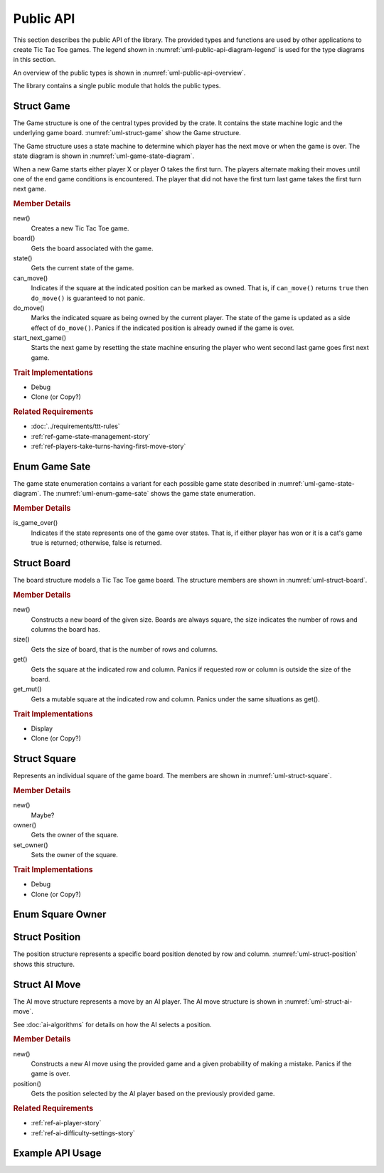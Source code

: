 ##########
Public API
##########
This section describes the public API of the library. The provided types and
functions are used by other applications to create Tic Tac Toe games. The legend
shown in :numref:`uml-public-api-diagram-legend` is used for the type diagrams
in this section.

..  _uml-public-api-diagram-legend:
..  uml::
    :caption: Legend used for the type diagrams in this section.

    hide members

    package Module {

    }
    interface Trait
    class Struct {
        +field
        +method()
    }

    enum Enum {
        EnumVariant
    }

    show Struct members
    show Enum fields


An overview of the public types is shown in :numref:`uml-public-api-overview`.

..  _uml-public-api-overview:
..  uml::
    :caption: Public modules, structures, and other types.

    hide members

    package tic_tac_toe {
        class Game
        enum GameState
        class Board
        class Square
        class Position
        enum SquareOwner
        class AIMove
    }

The library contains a single public module that holds the public types.


===========
Struct Game
===========
The Game structure is one of the central types provided by the crate. It contains
the state machine logic and the underlying game board. :numref:`uml-struct-game`
show the Game structure.

..  _uml-struct-game:
..  uml::
    :caption: The Game structure.

    hide empty fields

    class Game {
        +new()
        +board() -> Board
        +state() -> GameState
        +can_move(position) -> bool
        +do_move(position)
        +start_next_game()
    }

The Game structure uses a state machine to determine which player has the next
move or when the game is over. The state diagram is shown in
:numref:`uml-game-state-diagram`.

..  _uml-game-state-diagram:
..  uml::
    :caption: State diagram of a Tic Tac Toe game.

    hide empty description

    [*] --> PlayerXMove
    [*] --> PlayerOMove

    PlayerXMove --> PlayerOMove
    PlayerXMove --> PlayerXWin
    PlayerXMove --> CatsGame

    PlayerOMove --> PlayerXMove
    PlayerOMove --> PlayerOWin
    PlayerOMove --> CatsGame

When a new Game starts either player X or player O takes the first turn.
The players alternate making their moves until one of the end game conditions is
encountered. The player that did not have the first turn last game takes the
first turn next game.


..  rubric:: Member Details

new()
    Creates a new Tic Tac Toe game.

board()
    Gets the board associated with the game.

state()
    Gets the current state of the game.

can_move()
    Indicates if the square at the indicated position can be marked as owned.
    That is, if ``can_move()`` returns ``true`` then ``do_move()`` is guaranteed
    to not panic.

do_move()
    Marks the indicated square as being owned by the current player. The state
    of the game is updated as a side effect of ``do_move()``.
    Panics if the indicated position is already owned if the game is over.

start_next_game()
    Starts the next game by resetting the state machine ensuring the player who
    went second last game goes first next game.


..  rubric:: Trait Implementations

* Debug
* Clone (or Copy?)

..  TODO: which one does game implement?

..  rubric:: Related Requirements

* :doc:`../requirements/ttt-rules`
* :ref:`ref-game-state-management-story`
* :ref:`ref-players-take-turns-having-first-move-story`


==============
Enum Game Sate
==============
The game state enumeration contains a variant for each possible game state
described in :numref:`uml-game-state-diagram`. The :numref:`uml-enum-game-sate`
shows the game state enumeration.

..  _uml-enum-game-sate:
..  uml::
    :caption: Game State enum

    hide empty methods

    enum GameState {
        PlayerXMove
        PlayerOMove
        PlayerXWin
        PlayerOWin
        CatsGame

        +is_game_over() -> bool
    }


..  rubric:: Member Details

is_game_over()
    Indicates if the state represents one of the game over states. That is,
    if either player has won or it is a cat's game true is returned; otherwise,
    false is returned.


============
Struct Board
============
The board structure models a Tic Tac Toe game board. The structure members are
shown in :numref:`uml-struct-board`.

..  _uml-struct-board:
..  uml::
    :caption: The Board structure.

    hide empty fields

    class Board {
        +new(size)
        +size() -> i32
        +get(row, column) -> Square
        +get_mut(row, column) -> Square
    }

..  rubric:: Member Details

new()
    Constructs a new board of the given size. Boards are always square, the size
    indicates the number of rows and columns the board has.

size()
    Gets the size of board, that is the number of rows and columns.

get()
    Gets the square at the indicated row and column. Panics if requested row or
    column is outside the size of the board.

get_mut()
    Gets a mutable square at the indicated row and column. Panics under the same
    situations as get().

..  TODO:
    Something to return an iterator of free squares and an iterator of all possible
    winning positions.

..  rubric:: Trait Implementations

* Display
* Clone (or Copy?)


=============
Struct Square
=============
Represents an individual square of the game board. The members are shown in
:numref:`uml-struct-square`.

..  _uml-struct-square:
..  uml::
    :caption: The Square structure.

    hide empty fields

    class Square {
        +new()
        +owner() -> SquareOwner
        +set_owner(owner: SquareOwner)
    }

.. TODO: Does this even need methods?

..  rubric:: Member Details

new()
    Maybe?

owner()
    Gets the owner of the square.

set_owner()
    Sets the owner of the square.


..  rubric:: Trait Implementations

* Debug
* Clone (or Copy?)


=================
Enum Square Owner
=================

..  uml::
    :caption: Enumeration for indicating a square's owner.

    hide empty methods

    enum SquareOwner {
        PlayerX
        PlayerO
        None
    }


===============
Struct Position
===============
The position structure represents a specific board position denoted by row and
column. :numref:`uml-struct-position` shows this structure.

..  _uml-struct-position:
..  uml::
    :caption: The Position structure.

    hide empty methods

    class Position {
        +row
        +column
    }

..  TODO: debug, clone, and make it copyable.


==============
Struct AI Move
==============
The AI move structure represents a move by an AI player. The AI move structure is
shown in :numref:`uml-struct-ai-move`.

..  _uml-struct-ai-move:
..  uml::
    :caption: AI Move structure.

    hide empty fields

    class AIMove {
        +new(game, mistake_probability)
        +position() -> Position
    }


See :doc:`ai-algorithms` for details on how the AI selects a position.

..  rubric:: Member Details

new()
    Constructs a new AI move using the provided game and a given probability of
    making a mistake. Panics if the game is over.

position()
    Gets the position selected by the AI player based on the previously provided
    game.

..  rubric:: Related Requirements

* :ref:`ref-ai-player-story`
* :ref:`ref-ai-difficulty-settings-story`


=================
Example API Usage
=================

.. TODO: A quick example of using the API

